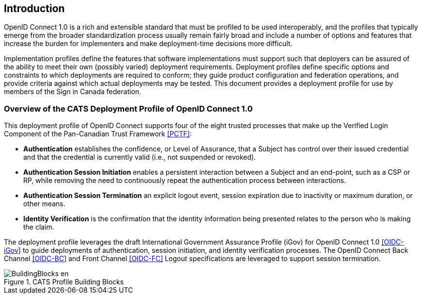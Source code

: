 == Introduction

OpenID Connect 1.0 is a rich and extensible standard that must be profiled to be
used interoperably, and the profiles that typically emerge from the broader
standardization process usually remain fairly broad and include a number of
options and features that increase the burden for implementers and make
deployment-time decisions more difficult.

Implementation profiles define the features that software implementations must
support such that deployers can be assured of the ability to meet their own
(possibly varied) deployment requirements. Deployment profiles define specific
options and constraints to which deployments are required to conform; they guide
product configuration and federation operations, and provide criteria against
which actual deployments may be tested. This document provides a
deployment profile for use by members of the Sign in Canada federation.


=== Overview of the CATS Deployment Profile of OpenID Connect 1.0

This deployment profile of OpenID Connect supports four of the eight trusted
processes that make up the Verified Login Component of the Pan-Canadian Trust
Framework <<PCTF>>:

* *Authentication* establishes the confidence, or Level of Assurance, that a
Subject has control over their issued credential and that the credential is
currently valid (i.e., not suspended or revoked).
* *Authentication Session Initiation* enables a persistent interaction between a
Subject and an end-point, such as a CSP or RP, while removing the need to
continuously repeat the authentication process between interactions.
* *Authentication Session Termination* an explicit logout event, session
expiration due to inactivity or maximum duration, or other means.
* *Identity Verification* is the confirmation that the identity information being
presented relates to the person who is making the claim.

The deployment profile leverages the draft International Government Assurance
Profile (iGov) for OpenID Connect 1.0 <<OIDC-iGov>> to guide deployments of
authentication, session initiation, and identity verification processes. The
OpenID Connect Back Channel <<OIDC-BC>> and Front Channel <<OIDC-FC>> Logout
specifications are leveraged to support session termination.

.CATS Profile Building Blocks
image::BuildingBlocks-en.png[]